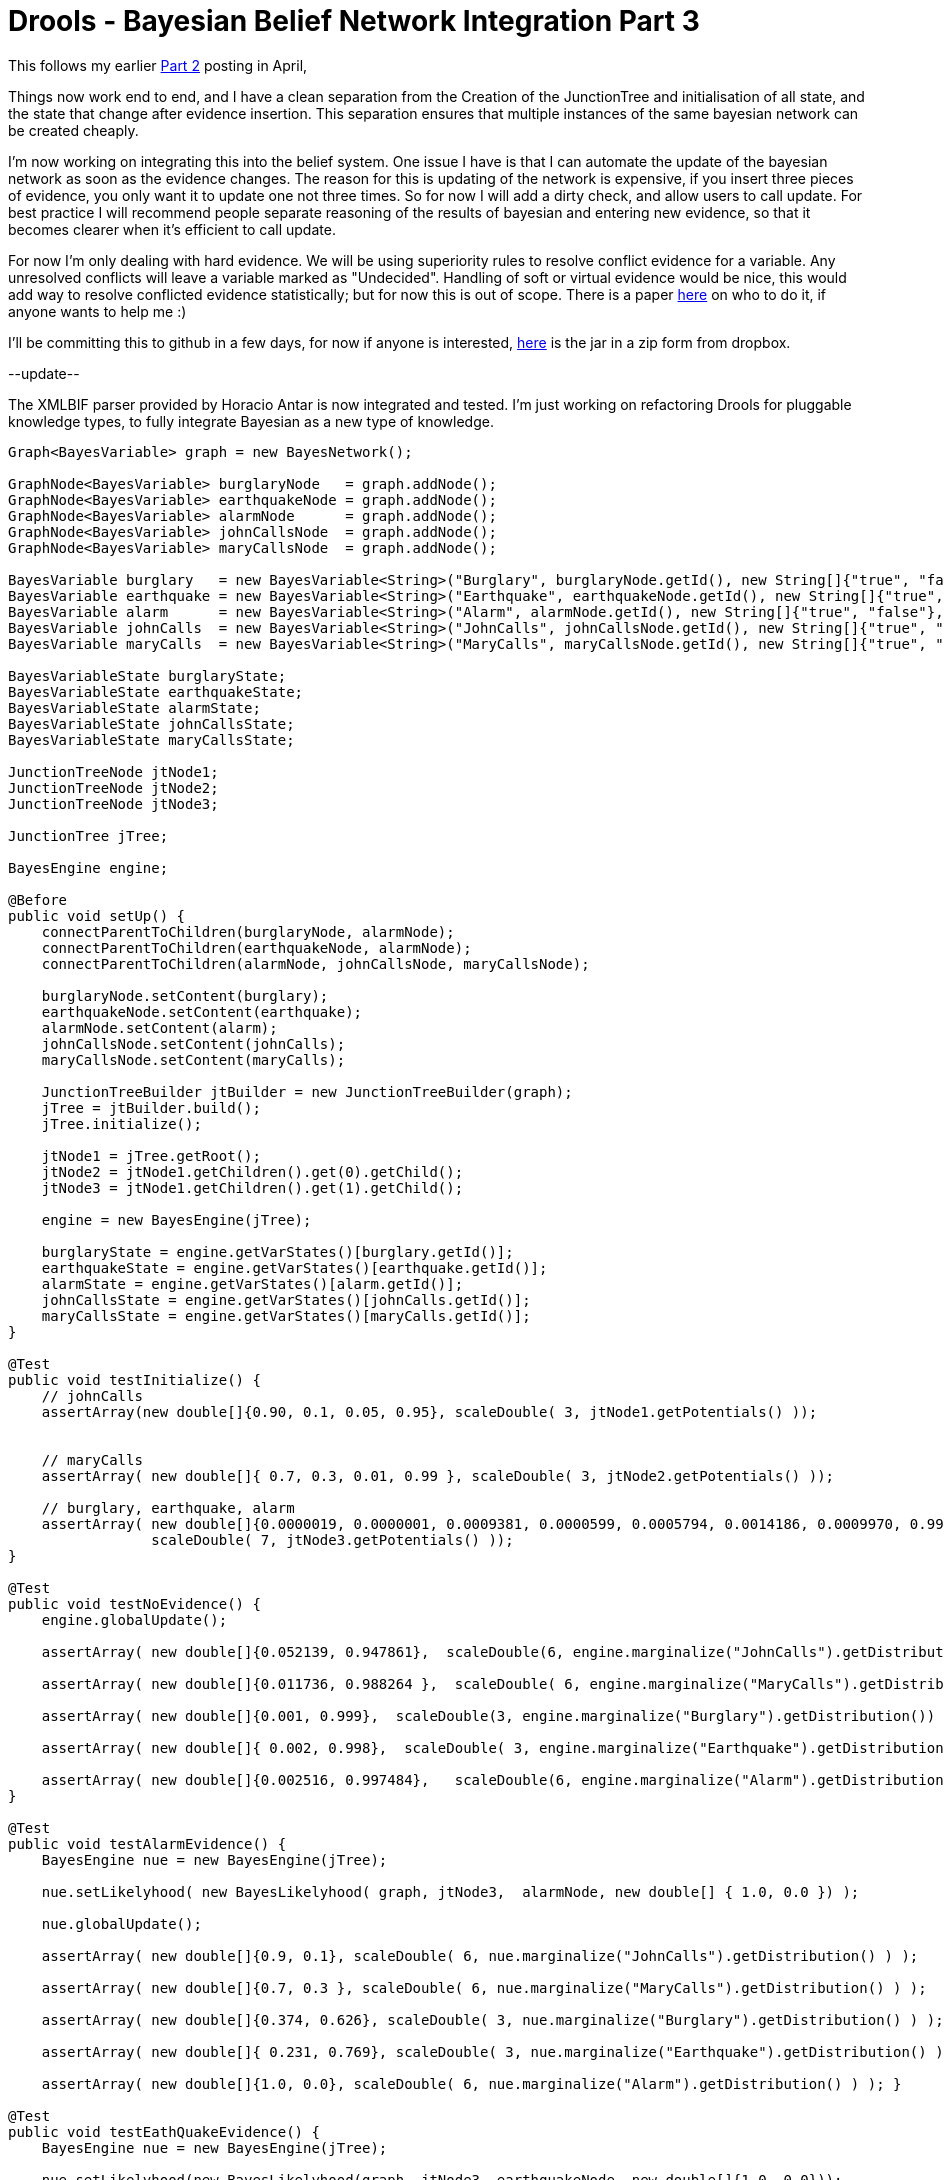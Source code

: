 = Drools - Bayesian Belief Network Integration Part 3
:page-interpolate: true
:awestruct-author: mdproctor
:awestruct-layout: blogPostBase
:awestruct-tags: [Drools]

This follows my earlier http://blog.athico.com/2014/04/drools-bayesian-belief-network.html[Part 2] posting in April,

Things now work end to end, and I have a clean separation from the Creation of the JunctionTree and initialisation of all state, and the state that change after evidence insertion. This separation ensures that multiple instances of the same bayesian network can be created cheaply.

I'm now working on integrating this into the belief system. One issue I have is that I can automate the update of the bayesian network as soon as the evidence changes. The reason for this is updating of the  network is expensive, if you insert three pieces of evidence, you only want it to update one not three times. So for now I will add a dirty check, and allow users to call update. For best practice I will recommend people separate reasoning of the results of bayesian and entering new evidence, so that it becomes clearer when it's efficient to call update.

For now I'm only dealing with hard evidence. We will be using superiority rules to resolve conflict evidence for a variable. Any unresolved conflicts will leave a variable marked as "Undecided". Handling of soft or virtual evidence would be nice, this would add way to resolve conflicted evidence statistically; but for now this is out of scope. There is a paper http://www.csee.umbc.edu/~ypeng/Publications/2006/ICTAI06-RongPan.pdf[here] on who to do it, if anyone wants to help me :)

I'll be committing this to github in a few days, for now if anyone is interested,  https://www.dropbox.com/s/rwb11rue1y4l06x/drools-beliefs.zip[here] is the jar in a zip form from dropbox.

--update--

The XMLBIF parser provided by Horacio Antar is now integrated and tested. I'm just working on refactoring Drools for pluggable knowledge types, to fully integrate Bayesian as a new type of knowledge.

[source,xml]
----
Graph<BayesVariable> graph = new BayesNetwork();
 
GraphNode<BayesVariable> burglaryNode   = graph.addNode();
GraphNode<BayesVariable> earthquakeNode = graph.addNode();
GraphNode<BayesVariable> alarmNode      = graph.addNode();
GraphNode<BayesVariable> johnCallsNode  = graph.addNode();
GraphNode<BayesVariable> maryCallsNode  = graph.addNode();
 
BayesVariable burglary   = new BayesVariable<String>("Burglary", burglaryNode.getId(), new String[]{"true", "false"}, new double[][]{{0.001, 0.999}});
BayesVariable earthquake = new BayesVariable<String>("Earthquake", earthquakeNode.getId(), new String[]{"true", "false"}, new double[][]{{0.002, 0.998}});
BayesVariable alarm      = new BayesVariable<String>("Alarm", alarmNode.getId(), new String[]{"true", "false"}, new double[][]{{0.95, 0.05}, {0.94, 0.06}, {0.29, 0.71}, {0.001, 0.999}});
BayesVariable johnCalls  = new BayesVariable<String>("JohnCalls", johnCallsNode.getId(), new String[]{"true", "false"}, new double[][]{{0.90, 0.1}, {0.05, 0.95}});
BayesVariable maryCalls  = new BayesVariable<String>("MaryCalls", maryCallsNode.getId(), new String[]{"true", "false"}, new double[][]{{0.7, 0.3}, {0.01, 0.99}});
 
BayesVariableState burglaryState;
BayesVariableState earthquakeState;
BayesVariableState alarmState;
BayesVariableState johnCallsState;
BayesVariableState maryCallsState;
 
JunctionTreeNode jtNode1;
JunctionTreeNode jtNode2;
JunctionTreeNode jtNode3;
 
JunctionTree jTree;
 
BayesEngine engine;
 
@Before
public void setUp() {
    connectParentToChildren(burglaryNode, alarmNode);
    connectParentToChildren(earthquakeNode, alarmNode);
    connectParentToChildren(alarmNode, johnCallsNode, maryCallsNode);
 
    burglaryNode.setContent(burglary);
    earthquakeNode.setContent(earthquake);
    alarmNode.setContent(alarm);
    johnCallsNode.setContent(johnCalls);
    maryCallsNode.setContent(maryCalls);
 
    JunctionTreeBuilder jtBuilder = new JunctionTreeBuilder(graph);
    jTree = jtBuilder.build();
    jTree.initialize();
 
    jtNode1 = jTree.getRoot();
    jtNode2 = jtNode1.getChildren().get(0).getChild();
    jtNode3 = jtNode1.getChildren().get(1).getChild();
 
    engine = new BayesEngine(jTree);
 
    burglaryState = engine.getVarStates()[burglary.getId()];
    earthquakeState = engine.getVarStates()[earthquake.getId()];
    alarmState = engine.getVarStates()[alarm.getId()];
    johnCallsState = engine.getVarStates()[johnCalls.getId()];
    maryCallsState = engine.getVarStates()[maryCalls.getId()];
}
 
@Test
public void testInitialize() {
    // johnCalls
    assertArray(new double[]{0.90, 0.1, 0.05, 0.95}, scaleDouble( 3, jtNode1.getPotentials() ));
 
 
    // maryCalls
    assertArray( new double[]{ 0.7, 0.3, 0.01, 0.99 }, scaleDouble( 3, jtNode2.getPotentials() ));
 
    // burglary, earthquake, alarm
    assertArray( new double[]{0.0000019, 0.0000001, 0.0009381, 0.0000599, 0.0005794, 0.0014186, 0.0009970, 0.9960050 },
                 scaleDouble( 7, jtNode3.getPotentials() ));
}
 
@Test
public void testNoEvidence() {
    engine.globalUpdate();
 
    assertArray( new double[]{0.052139, 0.947861},  scaleDouble(6, engine.marginalize("JohnCalls").getDistribution()) );
 
    assertArray( new double[]{0.011736, 0.988264 },  scaleDouble( 6, engine.marginalize("MaryCalls").getDistribution() ) );
 
    assertArray( new double[]{0.001, 0.999},  scaleDouble(3, engine.marginalize("Burglary").getDistribution()) );
 
    assertArray( new double[]{ 0.002, 0.998},  scaleDouble( 3, engine.marginalize("Earthquake").getDistribution() ) );
 
    assertArray( new double[]{0.002516, 0.997484},   scaleDouble(6, engine.marginalize("Alarm").getDistribution()) );
}
 
@Test
public void testAlarmEvidence() {
    BayesEngine nue = new BayesEngine(jTree);
 
    nue.setLikelyhood( new BayesLikelyhood( graph, jtNode3,  alarmNode, new double[] { 1.0, 0.0 }) );
 
    nue.globalUpdate();
 
    assertArray( new double[]{0.9, 0.1}, scaleDouble( 6, nue.marginalize("JohnCalls").getDistribution() ) );
 
    assertArray( new double[]{0.7, 0.3 }, scaleDouble( 6, nue.marginalize("MaryCalls").getDistribution() ) );
 
    assertArray( new double[]{0.374, 0.626}, scaleDouble( 3, nue.marginalize("Burglary").getDistribution() ) );
 
    assertArray( new double[]{ 0.231, 0.769}, scaleDouble( 3, nue.marginalize("Earthquake").getDistribution() ) );
 
    assertArray( new double[]{1.0, 0.0}, scaleDouble( 6, nue.marginalize("Alarm").getDistribution() ) ); }
 
@Test
public void testEathQuakeEvidence() {
    BayesEngine nue = new BayesEngine(jTree);
 
    nue.setLikelyhood(new BayesLikelyhood(graph, jtNode3, earthquakeNode, new double[]{1.0, 0.0}));
    nue.globalUpdate();
 
    assertArray( new double[]{0.297, 0.703}, scaleDouble( 6, nue.marginalize("JohnCalls").getDistribution() ) );
 
    assertArray( new double[]{0.211, 0.789 }, scaleDouble( 6, nue.marginalize("MaryCalls").getDistribution() ) );
 
    assertArray( new double[]{.001, 0.999}, scaleDouble( 3, nue.marginalize("Burglary").getDistribution() ) );
 
    assertArray( new double[]{1.0, 0.0}, scaleDouble( 3, nue.marginalize("Earthquake").getDistribution() ) );
 
    assertArray( new double[]{0.291, 0.709}, scaleDouble( 6, nue.marginalize("Alarm").getDistribution() ) );
}
 
@Test
public void testJoinCallsEvidence() {
    BayesEngine nue = new BayesEngine(jTree);
 
    nue.setLikelyhood( new BayesLikelyhood( graph, jtNode1,  johnCallsNode, new double[] { 1.0, 0.0 }) );
    nue.globalUpdate();
 
    assertArray( new double[]{1.0, 0.0}, scaleDouble( 6, nue.marginalize("JohnCalls").getDistribution() ) );
 
    assertArray( new double[]{0.04, 0.96 }, scaleDouble( 6, nue.marginalize("MaryCalls").getDistribution() ) );
 
    assertArray( new double[]{0.016, 0.984}, scaleDouble( 3, nue.marginalize("Burglary").getDistribution() ) );
 
    assertArray( new double[]{0.011, 0.989}, scaleDouble( 3, nue.marginalize("Earthquake").getDistribution() ) );
 
    assertArray( new double[]{0.043, 0.957}, scaleDouble( 6, nue.marginalize("Alarm").getDistribution() ) );
}
 
@Test
public void testEarthquakeAndJohnCallsEvidence() {
    BayesEngine nue = new BayesEngine(jTree);
    nue.setLikelyhood( new BayesLikelyhood( graph, jtNode1,  johnCallsNode, new double[] { 1.0, 0.0 }) );
 
    nue.setLikelyhood( new BayesLikelyhood( graph, jtNode3,  earthquakeNode, new double[] { 1.0, 0.0 }) );
    nue.globalUpdate();
 
    assertArray( new double[]{1.0, 0.0}, scaleDouble( 6, nue.marginalize("JohnCalls").getDistribution() ) );
 
    assertArray( new double[]{0.618, 0.382 }, scaleDouble( 6, nue.marginalize("MaryCalls").getDistribution() ) );
 
    assertArray( new double[]{0.003, 0.997}, scaleDouble( 3, nue.marginalize("Burglary").getDistribution() ) );
 
    assertArray( new double[]{ 1.0, 0.0}, scaleDouble( 3, nue.marginalize("Earthquake").getDistribution() ) );
 
    assertArray( new double[]{0.881, 0.119}, scaleDouble( 6, nue.marginalize("Alarm").getDistribution() ) );
}

----